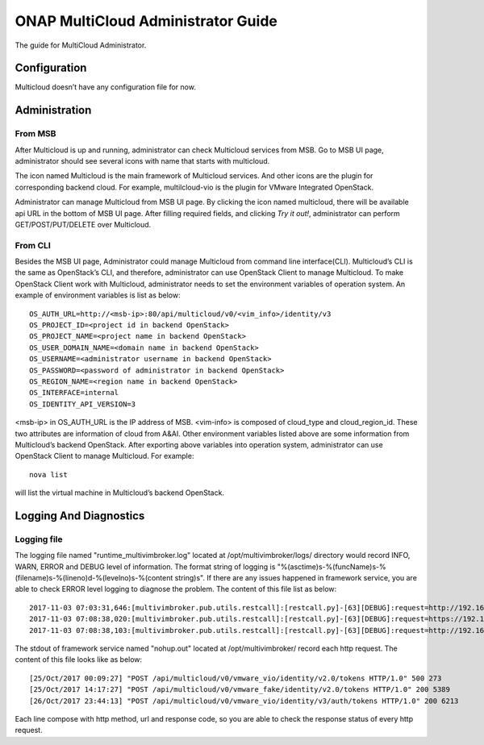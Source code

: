 ..
 This work is licensed under a Creative Commons Attribution 4.0
 International License.

===================================
ONAP MultiCloud Administrator Guide
===================================

The guide for MultiCloud Administrator.


Configuration
=============

Multicloud doesn’t have any configuration file for now.

Administration
==============

From MSB
--------

After Multicloud is up and running, administrator can check Multicloud
services from MSB. Go to MSB UI page, administrator should see several icons
with name that starts with multicloud.

.. image:: ./images/msb-icons.png
    :alt: Multicloud icons in MSB
    :width: 975
    :height: 293
    :align: center

The icon named Multicloud is the main framework of Multicloud services. And
other icons are the plugin for corresponding backend cloud. For example,
multilcloud-vio is the plugin for VMware Integrated OpenStack.

Administrator can manage Multicloud from MSB UI page. By clicking the icon
named multicloud, there will be available api URL in the bottom of MSB UI
page. After filling required fields, and clicking `Try it out!`, administrator
can perform GET/POST/PUT/DELETE over Multicloud.

From CLI
--------

Besides the MSB UI page, Administrator could manage Multicloud from command
line interface(CLI). Multicloud’s CLI is the same as OpenStack’s CLI, and
therefore, administrator can use OpenStack Client to manage Multicloud.
To make OpenStack Client work with Multicloud, administrator needs to set the
environment variables of operation system. An example of environment variables
is list as below:

::

    OS_AUTH_URL=http://<msb-ip>:80/api/multicloud/v0/<vim_info>/identity/v3
    OS_PROJECT_ID=<project id in backend OpenStack>
    OS_PROJECT_NAME=<project name in backend OpenStack>
    OS_USER_DOMAIN_NAME=<domain name in backend OpenStack>
    OS_USERNAME=<administrator username in backend OpenStack>
    OS_PASSWORD=<password of administrator in backend OpenStack>
    OS_REGION_NAME=<region name in backend OpenStack>
    OS_INTERFACE=internal
    OS_IDENTITY_API_VERSION=3

<msb-ip> in OS_AUTH_URL is the IP address of MSB. <vim-info> is composed of
cloud_type and cloud_region_id. These two attributes are information of cloud
from A&AI. Other environment variables listed above are some information from
Multicloud’s backend OpenStack.
After exporting above variables into operation system, administrator can use
OpenStack Client to manage Multicloud. For example:

::

    nova list

will list the virtual machine in Multicloud’s backend OpenStack.


Logging And Diagnostics
=======================


Logging file
------------

The logging file named "runtime_multivimbroker.log" located at /opt/multivimbroker/logs/ directory
would record  INFO, WARN, ERROR and DEBUG level of information.
The format string of logging is "%(asctime)s-%(funcName)s-%(filename)s-%(lineno)d-%(levelno)s-%(content string)s".
If there are any issues happened in framework service, you are able to check ERROR level logging to
diagnose the problem.
The content of this file list as below:

::

    2017-11-03 07:03:31,646:[multivimbroker.pub.utils.restcall]:[restcall.py]-[63][DEBUG]:request=http://192.168.10.45:80/api/multicloud/v0/vmware_vio/identity/v2.0)
    2017-11-03 07:08:38,020:[multivimbroker.pub.utils.restcall]:[restcall.py]-[63][DEBUG]:request=https://192.168.10.26:8443/aai/v11/cloud-infrastructure/cloud-regions/cloud-region/vmware/vio)
    2017-11-03 07:08:38,103:[multivimbroker.pub.utils.restcall]:[restcall.py]-[63][DEBUG]:request=http://192.168.10.45:80/api/multicloud/v0/vmware_vio/identity/v2.0)


The stdout of framework service named "nohup.out" located at /opt/multivimbroker/ record each http request.
The content of this file looks like as below:

::

    [25/Oct/2017 00:09:27] "POST /api/multicloud/v0/vmware_vio/identity/v2.0/tokens HTTP/1.0" 500 273
    [25/Oct/2017 14:17:27] "POST /api/multicloud/v0/vmware_fake/identity/v2.0/tokens HTTP/1.0" 200 5389
    [26/Oct/2017 23:44:13] "POST /api/multicloud/v0/vmware_vio/identity/v3/auth/tokens HTTP/1.0" 200 6213


Each line compose with http method, url and response code, so you are able to check the response status of
every http request.
